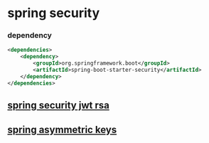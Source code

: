 * spring security
:PROPERTIES:
:CUSTOM_ID: spring-security
:END:
*** dependency
:PROPERTIES:
:CUSTOM_ID: dependency
:END:
#+begin_src xml
<dependencies>
    <dependency>
        <groupId>org.springframework.boot</groupId>
        <artifactId>spring-boot-starter-security</artifactId>
    </dependency>
</dependencies>
#+end_src

** [[file:spring security jwt rsa.org][spring security jwt rsa]]
** [[file:spring asymmetric keys.org][spring asymmetric keys]]

